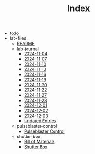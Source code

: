#+TITLE: Index

- [[file:todo.org][todo]]
- lab-files
  - [[file:lab-files/README.org][README]]
  - lab-journal
    - [[file:lab-files/lab-journal/2024-11-04.org][2024-11-04]]
    - [[file:lab-files/lab-journal/2024-11-07.org][2024-11-07]]
    - [[file:lab-files/lab-journal/2024-11-10.org][2024-11-10]]
    - [[file:lab-files/lab-journal/2024-11-13.org][2024-11-13]]
    - [[file:lab-files/lab-journal/2024-11-16.org][2024-11-16]]
    - [[file:lab-files/lab-journal/2024-11-19.org][2024-11-19]]
    - [[file:lab-files/lab-journal/2024-11-20.org][2024-11-20]]
    - [[file:lab-files/lab-journal/2024-11-22.org][2024-11-22]]
    - [[file:lab-files/lab-journal/2024-11-27.org][2024-11-27]]
    - [[file:lab-files/lab-journal/2024-11-28.org][2024-11-28]]
    - [[file:lab-files/lab-journal/2024-12-01.org][2024-12-01]]
    - [[file:lab-files/lab-journal/2024-12-02.org][2024-12-02]]
    - [[file:lab-files/lab-journal/2024-12-03.org][2024-12-03]]
    - [[file:lab-files/lab-journal/undated.org][Undated Entries]]
  - pulseblaster-control
    - [[file:lab-files/pulseblaster-control/pulseblaster-control.org][Pulseblaster Control]]
  - shutter-box
    - [[file:lab-files/shutter-box/bom.org][Bill of Materials]]
    - [[file:lab-files/shutter-box/shutter-box.org][Shutter Box]]